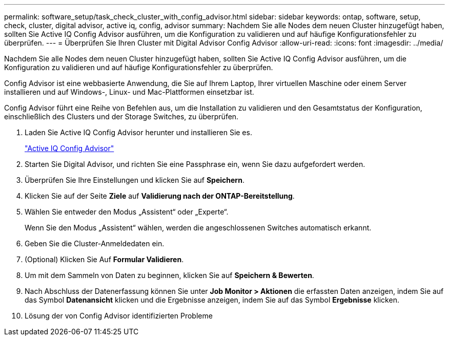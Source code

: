---
permalink: software_setup/task_check_cluster_with_config_advisor.html 
sidebar: sidebar 
keywords: ontap, software, setup, check, cluster, digital advisor, active iq, config, advisor 
summary: Nachdem Sie alle Nodes dem neuen Cluster hinzugefügt haben, sollten Sie Active IQ Config Advisor ausführen, um die Konfiguration zu validieren und auf häufige Konfigurationsfehler zu überprüfen. 
---
= Überprüfen Sie Ihren Cluster mit Digital Advisor Config Advisor
:allow-uri-read: 
:icons: font
:imagesdir: ../media/


[role="lead"]
Nachdem Sie alle Nodes dem neuen Cluster hinzugefügt haben, sollten Sie Active IQ Config Advisor ausführen, um die Konfiguration zu validieren und auf häufige Konfigurationsfehler zu überprüfen.

Config Advisor ist eine webbasierte Anwendung, die Sie auf Ihrem Laptop, Ihrer virtuellen Maschine oder einem Server installieren und auf Windows-, Linux- und Mac-Plattformen einsetzbar ist.

Config Advisor führt eine Reihe von Befehlen aus, um die Installation zu validieren und den Gesamtstatus der Konfiguration, einschließlich des Clusters und der Storage Switches, zu überprüfen.

. Laden Sie Active IQ Config Advisor herunter und installieren Sie es.
+
link:https://mysupport.netapp.com/site/tools/tool-eula/activeiq-configadvisor["Active IQ Config Advisor"^]

. Starten Sie Digital Advisor, und richten Sie eine Passphrase ein, wenn Sie dazu aufgefordert werden.
. Überprüfen Sie Ihre Einstellungen und klicken Sie auf *Speichern*.
. Klicken Sie auf der Seite *Ziele* auf *Validierung nach der ONTAP-Bereitstellung*.
. Wählen Sie entweder den Modus „Assistent“ oder „Experte“.
+
Wenn Sie den Modus „Assistent“ wählen, werden die angeschlossenen Switches automatisch erkannt.

. Geben Sie die Cluster-Anmeldedaten ein.
. (Optional) Klicken Sie Auf *Formular Validieren*.
. Um mit dem Sammeln von Daten zu beginnen, klicken Sie auf *Speichern & Bewerten*.
. Nach Abschluss der Datenerfassung können Sie unter *Job Monitor > Aktionen* die erfassten Daten anzeigen, indem Sie auf das Symbol *Datenansicht* klicken und die Ergebnisse anzeigen, indem Sie auf das Symbol *Ergebnisse* klicken.
. Lösung der von Config Advisor identifizierten Probleme

